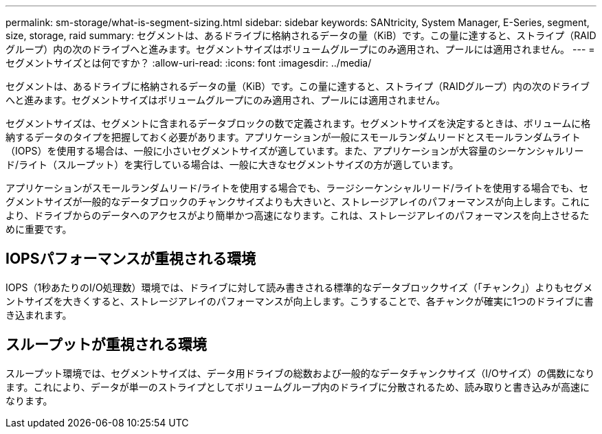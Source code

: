 ---
permalink: sm-storage/what-is-segment-sizing.html 
sidebar: sidebar 
keywords: SANtricity, System Manager, E-Series, segment, size, storage, raid 
summary: セグメントは、あるドライブに格納されるデータの量（KiB）です。この量に達すると、ストライプ（RAIDグループ）内の次のドライブへと進みます。セグメントサイズはボリュームグループにのみ適用され、プールには適用されません。 
---
= セグメントサイズとは何ですか？
:allow-uri-read: 
:icons: font
:imagesdir: ../media/


[role="lead"]
セグメントは、あるドライブに格納されるデータの量（KiB）です。この量に達すると、ストライプ（RAIDグループ）内の次のドライブへと進みます。セグメントサイズはボリュームグループにのみ適用され、プールには適用されません。

セグメントサイズは、セグメントに含まれるデータブロックの数で定義されます。セグメントサイズを決定するときは、ボリュームに格納するデータのタイプを把握しておく必要があります。アプリケーションが一般にスモールランダムリードとスモールランダムライト（IOPS）を使用する場合は、一般に小さいセグメントサイズが適しています。また、アプリケーションが大容量のシーケンシャルリード/ライト（スループット）を実行している場合は、一般に大きなセグメントサイズの方が適しています。

アプリケーションがスモールランダムリード/ライトを使用する場合でも、ラージシーケンシャルリード/ライトを使用する場合でも、セグメントサイズが一般的なデータブロックのチャンクサイズよりも大きいと、ストレージアレイのパフォーマンスが向上します。これにより、ドライブからのデータへのアクセスがより簡単かつ高速になります。これは、ストレージアレイのパフォーマンスを向上させるために重要です。



== IOPSパフォーマンスが重視される環境

IOPS（1秒あたりのI/O処理数）環境では、ドライブに対して読み書きされる標準的なデータブロックサイズ（「チャンク」）よりもセグメントサイズを大きくすると、ストレージアレイのパフォーマンスが向上します。こうすることで、各チャンクが確実に1つのドライブに書き込まれます。



== スループットが重視される環境

スループット環境では、セグメントサイズは、データ用ドライブの総数および一般的なデータチャンクサイズ（I/Oサイズ）の偶数になります。これにより、データが単一のストライプとしてボリュームグループ内のドライブに分散されるため、読み取りと書き込みが高速になります。

